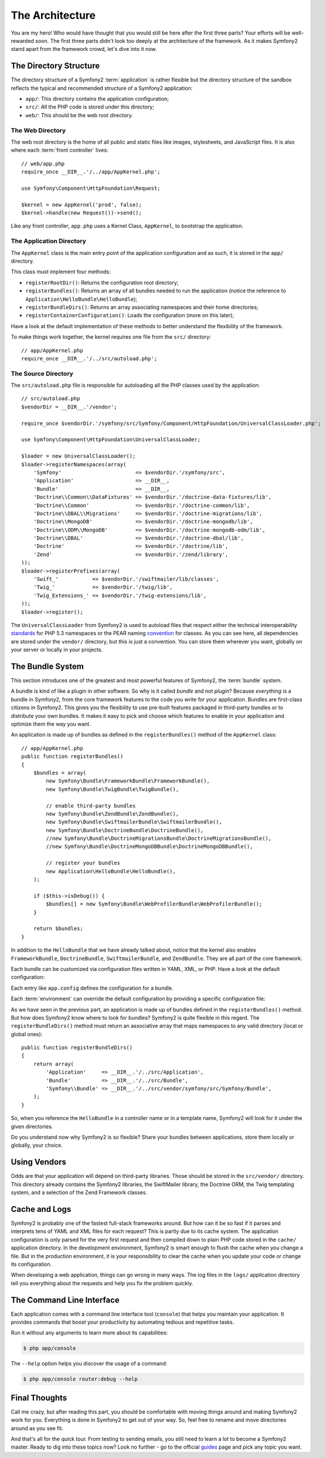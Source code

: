 The Architecture
================

You are my hero! Who would have thought that you would still be here after the
first three parts? Your efforts will be well-rewarded soon. The first three
parts didn't look too deeply at the architecture of the framework. As it makes
Symfony2 stand apart from the framework crowd, let's dive into it now.

.. index::
   single: Directory Structure

The Directory Structure
-----------------------

The directory structure of a Symfony2 :term:`application` is rather flexible
but the directory structure of the sandbox reflects the typical and recommended
structure of a Symfony2 application:

* ``app/``: This directory contains the application configuration;

* ``src/``: All the PHP code is stored under this directory;

* ``web/``: This should be the web root directory.

The Web Directory
~~~~~~~~~~~~~~~~~

The web root directory is the home of all public and static files like images,
stylesheets, and JavaScript files. It is also where each :term:`front controller`
lives::

    // web/app.php
    require_once __DIR__.'/../app/AppKernel.php';

    use Symfony\Component\HttpFoundation\Request;

    $kernel = new AppKernel('prod', false);
    $kernel->handle(new Request())->send();

Like any front controller, ``app.php`` uses a Kernel Class, ``AppKernel``, to
bootstrap the application.

.. index::
   single: Kernel

The Application Directory
~~~~~~~~~~~~~~~~~~~~~~~~~

The ``AppKernel`` class is the main entry point of the application
configuration and as such, it is stored in the ``app/`` directory.

This class must implement four methods:

* ``registerRootDir()``: Returns the configuration root directory;

* ``registerBundles()``: Returns an array of all bundles needed to run the
  application (notice the reference to
  ``Application\HelloBundle\HelloBundle``);

* ``registerBundleDirs()``: Returns an array associating namespaces and their
  home directories;

* ``registerContainerConfiguration()``: Loads the configuration (more on this
  later);

Have a look at the default implementation of these methods to better
understand the flexibility of the framework.

To make things work together, the kernel requires one file from the ``src/``
directory::

    // app/AppKernel.php
    require_once __DIR__.'/../src/autoload.php';

The Source Directory
~~~~~~~~~~~~~~~~~~~~

The ``src/autoload.php`` file is responsible for autoloading all the PHP
classes used by the application::

    // src/autoload.php
    $vendorDir = __DIR__.'/vendor';

    require_once $vendorDir.'/symfony/src/Symfony/Component/HttpFoundation/UniversalClassLoader.php';

    use Symfony\Component\HttpFoundation\UniversalClassLoader;

    $loader = new UniversalClassLoader();
    $loader->registerNamespaces(array(
        'Symfony'                        => $vendorDir.'/symfony/src',
        'Application'                    => __DIR__,
        'Bundle'                         => __DIR__,
        'Doctrine\\Common\\DataFixtures' => $vendorDir.'/doctrine-data-fixtures/lib',
        'Doctrine\\Common'               => $vendorDir.'/doctrine-common/lib',
        'Doctrine\\DBAL\\Migrations'     => $vendorDir.'/doctrine-migrations/lib',
        'Doctrine\\MongoDB'              => $vendorDir.'/doctrine-mongodb/lib',
        'Doctrine\\ODM\\MongoDB'         => $vendorDir.'/doctrine-mongodb-odm/lib',
        'Doctrine\\DBAL'                 => $vendorDir.'/doctrine-dbal/lib',
        'Doctrine'                       => $vendorDir.'/doctrine/lib',
        'Zend'                           => $vendorDir.'/zend/library',
    ));
    $loader->registerPrefixes(array(
        'Swift_'           => $vendorDir.'/swiftmailer/lib/classes',
        'Twig_'            => $vendorDir.'/twig/lib',
        'Twig_Extensions_' => $vendorDir.'/twig-extensions/lib',
    ));
    $loader->register();

The ``UniversalClassLoader`` from Symfony2 is used to autoload files that
respect either the technical interoperability `standards`_ for PHP 5.3
namespaces or the PEAR naming `convention`_ for classes. As you can see
here, all dependencies are stored under the ``vendor/`` directory, but this is
just a convention. You can store them wherever you want, globally on your
server or locally in your projects.

.. index::
   single: Bundles

The Bundle System
-----------------

This section introduces one of the greatest and most powerful features of
Symfony2, the :term:`bundle` system.

A bundle is kind of like a plugin in other software. So why is it called
*bundle* and not *plugin*? Because *everything* is a bundle in Symfony2, from
the core framework features to the code you write for your application.
Bundles are first-class citizens in Symfony2. This gives you the flexibility
to use pre-built features packaged in third-party bundles or to distribute
your own bundles. It makes it easy to pick and choose which features to enable
in your application and optimize them the way you want.

An application is made up of bundles as defined in the ``registerBundles()``
method of the ``AppKernel`` class::

    // app/AppKernel.php
    public function registerBundles()
    {
        $bundles = array(
            new Symfony\Bundle\FrameworkBundle\FrameworkBundle(),
            new Symfony\Bundle\TwigBundle\TwigBundle(),

            // enable third-party bundles
            new Symfony\Bundle\ZendBundle\ZendBundle(),
            new Symfony\Bundle\SwiftmailerBundle\SwiftmailerBundle(),
            new Symfony\Bundle\DoctrineBundle\DoctrineBundle(),
            //new Symfony\Bundle\DoctrineMigrationsBundle\DoctrineMigrationsBundle(),
            //new Symfony\Bundle\DoctrineMongoDBBundle\DoctrineMongoDBBundle(),

            // register your bundles
            new Application\HelloBundle\HelloBundle(),
        );

        if ($this->isDebug()) {
            $bundles[] = new Symfony\Bundle\WebProfilerBundle\WebProfilerBundle();
        }

        return $bundles;
    }

In addition to the ``HelloBundle`` that we have already talked about, notice
that the kernel also enables ``FrameworkBundle``, ``DoctrineBundle``,
``SwiftmailerBundle``, and ``ZendBundle``. They are all part of the core
framework.

Each bundle can be customized via configuration files written in YAML, XML, or
PHP. Have a look at the default configuration:

.. configuration-block::

    .. code-block:: yaml

        # app/config/config.yml
        app.config:
            charset:       UTF-8
            error_handler: null
            csrf_secret:   xxxxxxxxxx
            router:        { resource: "%kernel.root_dir%/config/routing.yml" }
            validation:    { enabled: true, annotations: true }
            templating:
                #assets_version: SomeVersionScheme
            session:
                default_locale: en
                lifetime: 3600

        ## Twig Configuration
        #twig.config:
        #    auto_reload: true

        ## Doctrine Configuration
        #doctrine.dbal:
        #    dbname:   xxxxxxxx
        #    user:     xxxxxxxx
        #    password: ~
        #doctrine.orm: ~

        ## Swiftmailer Configuration
        #swiftmailer.config:
        #    transport:  smtp
        #    encryption: ssl
        #    auth_mode:  login
        #    host:       smtp.gmail.com
        #    username:   xxxxxxxx
        #    password:   xxxxxxxx

    .. code-block:: xml

        <!-- app/config/config.xml -->
        <app:config csrf-secret="xxxxxxxxxx" charset="UTF-8" error-handler="null">
            <app:router resource="%kernel.root_dir%/config/routing.xml" />
            <app:validation enabled="true" annotations="true" />
            <app:session default-locale="en" lifetime="3600" />
        </app:config>

        <!-- Twig Configuration -->
        <!--
        <twig:config auto_reload="true" />
        -->

        <!-- Doctrine Configuration -->
        <!--
        <doctrine:dbal dbname="xxxxxxxx" user="xxxxxxxx" password="" />
        <doctrine:orm />
        -->

        <!-- Swiftmailer Configuration -->
        <!--
        <swiftmailer:config
            transport="smtp"
            encryption="ssl"
            auth_mode="login"
            host="smtp.gmail.com"
            username="xxxxxxxx"
            password="xxxxxxxx" />
        -->

    .. code-block:: php

        // app/config/config.php
        $container->loadFromExtension('app', 'config', array(
            'charset'       => 'UTF-8',
            'error_handler' => null,
            'csrf-secret'   => 'xxxxxxxxxx',
            'router'        => array('resource' => '%kernel.root_dir%/config/routing.php'),
            'validation'    => array('enabled' => true, 'annotations' => true),
            'templating'    => array(
                #'assets_version' => "SomeVersionScheme",
            ),
            'session' => array(
                'default_locale' => "en",
                'lifetime' => "3600",
            ),
        ));

        // Twig Configuration
        /*
        $container->loadFromExtension('twig', 'config', array('auto_reload' => true));
        */

        // Doctrine Configuration
        /*
        $container->loadFromExtension('doctrine', 'dbal', array(
            'dbname'   => 'xxxxxxxx',
            'user'     => 'xxxxxxxx',
            'password' => '',
        ));
        $container->loadFromExtension('doctrine', 'orm');
        */

        // Swiftmailer Configuration
        /*
        $container->loadFromExtension('swiftmailer', 'config', array(
            'transport'  => "smtp",
            'encryption' => "ssl",
            'auth_mode'  => "login",
            'host'       => "smtp.gmail.com",
            'username'   => "xxxxxxxx",
            'password'   => "xxxxxxxx",
        ));
        */

Each entry like ``app.config`` defines the configuration for a bundle.

Each :term:`environment` can override the default configuration by providing a
specific configuration file:

.. configuration-block::

    .. code-block:: yaml

        # app/config/config_dev.yml
        imports:
            - { resource: config.yml }

        app.config:
            router:   { resource: "%kernel.root_dir%/config/routing_dev.yml" }
            profiler: { only_exceptions: false }

        webprofiler.config:
            toolbar: true
            intercept_redirects: true

        zend.config:
            logger:
                priority: debug
                path:     %kernel.logs_dir%/%kernel.environment%.log

    .. code-block:: xml

        <!-- app/config/config_dev.xml -->
        <imports>
            <import resource="config.xml" />
        </imports>

        <app:config>
            <app:router resource="%kernel.root_dir%/config/routing_dev.xml" />
            <app:profiler only-exceptions="false" />
        </app:config>

        <webprofiler:config
            toolbar="true"
            intercept-redirects="true"
        />

        <zend:config>
            <zend:logger priority="info" path="%kernel.logs_dir%/%kernel.environment%.log" />
        </zend:config>

    .. code-block:: php

        // app/config/config_dev.php
        $loader->import('config.php');

        $container->loadFromExtension('app', 'config', array(
            'router'   => array('resource' => '%kernel.root_dir%/config/routing_dev.php'),
            'profiler' => array('only-exceptions' => false),
        ));

        $container->loadFromExtension('webprofiler', 'config', array(
            'toolbar' => true,
            'intercept-redirects' => true,
        ));

        $container->loadFromExtension('zend', 'config', array(
            'logger' => array(
                'priority' => 'info',
                'path'     => '%kernel.logs_dir%/%kernel.environment%.log',
            ),
        ));

As we have seen in the previous part, an application is made up of bundles
defined in the ``registerBundles()`` method. But how does Symfony2 know where
to look for bundles? Symfony2 is quite flexible in this regard. The
``registerBundleDirs()`` method must return an associative array that maps
namespaces to any valid directory (local or global ones)::

    public function registerBundleDirs()
    {
        return array(
            'Application'     => __DIR__.'/../src/Application',
            'Bundle'          => __DIR__.'/../src/Bundle',
            'Symfony\\Bundle' => __DIR__.'/../src/vendor/symfony/src/Symfony/Bundle',
        );
    }

So, when you reference the ``HelloBundle`` in a controller name or in a template
name, Symfony2 will look for it under the given directories.

Do you understand now why Symfony2 is so flexible? Share your bundles between
applications, store them locally or globally, your choice.

.. index::
   single: Vendors

Using Vendors
-------------

Odds are that your application will depend on third-party libraries. Those
should be stored in the ``src/vendor/`` directory. This directory already
contains the Symfony2 libraries, the SwiftMailer library, the Doctrine ORM,
the Twig templating system, and a selection of the Zend Framework classes.

.. index::
   single: Configuration Cache
   single: Logs

Cache and Logs
--------------

Symfony2 is probably one of the fastest full-stack frameworks around. But how
can it be so fast if it parses and interprets tens of YAML and XML files for
each request? This is partly due to its cache system. The application
configuration is only parsed for the very first request and then compiled down
to plain PHP code stored in the ``cache/`` application directory. In the
development environment, Symfony2 is smart enough to flush the cache when you
change a file. But in the production environment, it is your responsibility
to clear the cache when you update your code or change its configuration.

When developing a web application, things can go wrong in many ways. The log
files in the ``logs/`` application directory tell you everything about the
requests and help you fix the problem quickly.

.. index::
   single: CLI
   single: Command Line

The Command Line Interface
--------------------------

Each application comes with a command line interface tool (``console``) that
helps you maintain your application. It provides commands that boost your
productivity by automating tedious and repetitive tasks.

Run it without any arguments to learn more about its capabilities:

.. code-block:: bash

    $ php app/console

The ``--help`` option helps you discover the usage of a command:

.. code-block:: bash

    $ php app/console router:debug --help

Final Thoughts
--------------

Call me crazy, but after reading this part, you should be comfortable with
moving things around and making Symfony2 work for you. Everything is done in
Symfony2 to get out of your way. So, feel free to rename and move directories
around as you see fit.

And that's all for the quick tour. From testing to sending emails, you still
need to learn a lot to become a Symfony2 master. Ready to dig into these topics
now? Look no further - go to the official `guides`_ page and pick any topic you
want.

.. _standards:  http://groups.google.com/group/php-standards/web/psr-0-final-proposal
.. _convention: http://pear.php.net/
.. _guides:     http://www.symfony-reloaded.org/learn
